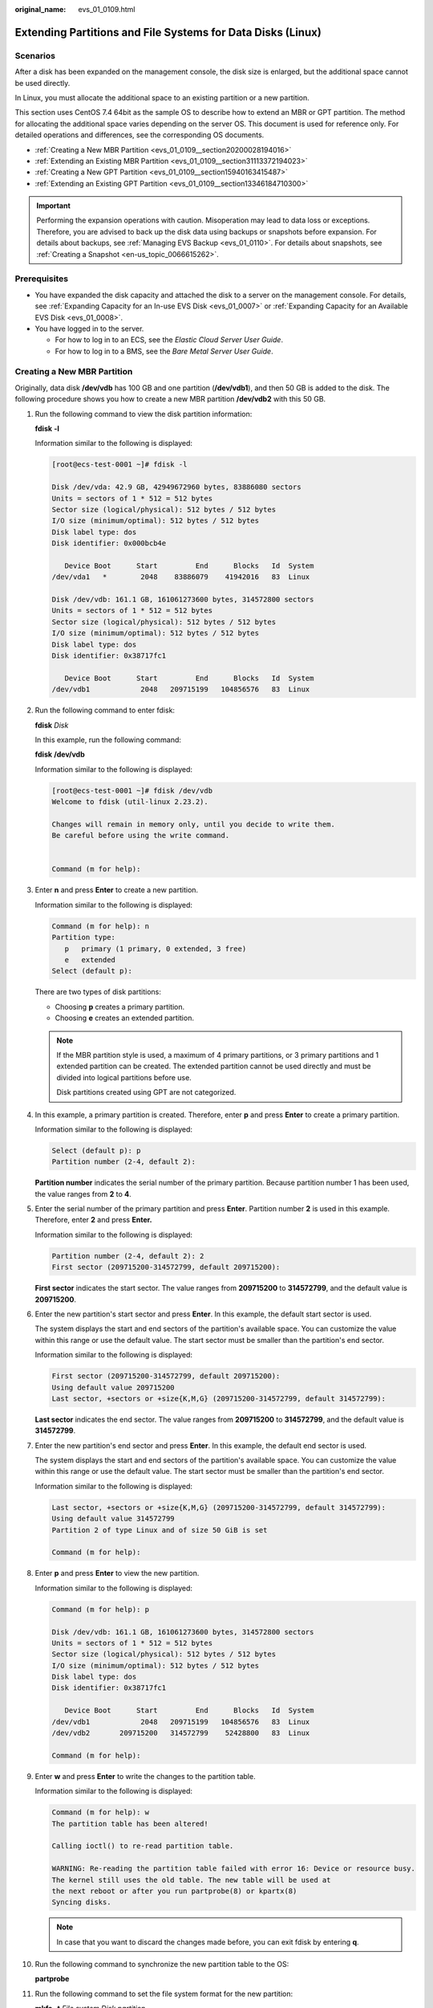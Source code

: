 :original_name: evs_01_0109.html

.. _evs_01_0109:

Extending Partitions and File Systems for Data Disks (Linux)
============================================================

Scenarios
---------

After a disk has been expanded on the management console, the disk size is enlarged, but the additional space cannot be used directly.

In Linux, you must allocate the additional space to an existing partition or a new partition.

This section uses CentOS 7.4 64bit as the sample OS to describe how to extend an MBR or GPT partition. The method for allocating the additional space varies depending on the server OS. This document is used for reference only. For detailed operations and differences, see the corresponding OS documents.

-  :ref:`Creating a New MBR Partition <evs_01_0109__section20200028194016>`
-  :ref:`Extending an Existing MBR Partition <evs_01_0109__section31113372194023>`
-  :ref:`Creating a New GPT Partition <evs_01_0109__section15940163415487>`
-  :ref:`Extending an Existing GPT Partition <evs_01_0109__section13346184710300>`

.. important::

   Performing the expansion operations with caution. Misoperation may lead to data loss or exceptions. Therefore, you are advised to back up the disk data using backups or snapshots before expansion. For details about backups, see :ref:`Managing EVS Backup <evs_01_0110>`. For details about snapshots, see :ref:`Creating a Snapshot <en-us_topic_0066615262>`.

Prerequisites
-------------

-  You have expanded the disk capacity and attached the disk to a server on the management console. For details, see :ref:`Expanding Capacity for an In-use EVS Disk <evs_01_0007>` or :ref:`Expanding Capacity for an Available EVS Disk <evs_01_0008>`.
-  You have logged in to the server.

   -  For how to log in to an ECS, see the *Elastic Cloud Server User Guide*.
   -  For how to log in to a BMS, see the *Bare Metal Server User Guide*.

.. _evs_01_0109__section20200028194016:

Creating a New MBR Partition
----------------------------

Originally, data disk **/dev/vdb** has 100 GB and one partition (**/dev/vdb1**), and then 50 GB is added to the disk. The following procedure shows you how to create a new MBR partition **/dev/vdb2** with this 50 GB.

#. Run the following command to view the disk partition information:

   **fdisk** **-l**

   Information similar to the following is displayed:

   .. code-block:: console

      [root@ecs-test-0001 ~]# fdisk -l

      Disk /dev/vda: 42.9 GB, 42949672960 bytes, 83886080 sectors
      Units = sectors of 1 * 512 = 512 bytes
      Sector size (logical/physical): 512 bytes / 512 bytes
      I/O size (minimum/optimal): 512 bytes / 512 bytes
      Disk label type: dos
      Disk identifier: 0x000bcb4e

         Device Boot      Start         End      Blocks   Id  System
      /dev/vda1   *        2048    83886079    41942016   83  Linux

      Disk /dev/vdb: 161.1 GB, 161061273600 bytes, 314572800 sectors
      Units = sectors of 1 * 512 = 512 bytes
      Sector size (logical/physical): 512 bytes / 512 bytes
      I/O size (minimum/optimal): 512 bytes / 512 bytes
      Disk label type: dos
      Disk identifier: 0x38717fc1

         Device Boot      Start         End      Blocks   Id  System
      /dev/vdb1            2048   209715199   104856576   83  Linux

#. Run the following command to enter fdisk:

   **fdisk** *Disk*

   In this example, run the following command:

   **fdisk** **/dev/vdb**

   Information similar to the following is displayed:

   .. code-block:: console

      [root@ecs-test-0001 ~]# fdisk /dev/vdb
      Welcome to fdisk (util-linux 2.23.2).

      Changes will remain in memory only, until you decide to write them.
      Be careful before using the write command.


      Command (m for help):

#. Enter **n** and press **Enter** to create a new partition.

   Information similar to the following is displayed:

   .. code-block::

      Command (m for help): n
      Partition type:
         p   primary (1 primary, 0 extended, 3 free)
         e   extended
      Select (default p):

   There are two types of disk partitions:

   -  Choosing **p** creates a primary partition.
   -  Choosing **e** creates an extended partition.

   .. note::

      If the MBR partition style is used, a maximum of 4 primary partitions, or 3 primary partitions and 1 extended partition can be created. The extended partition cannot be used directly and must be divided into logical partitions before use.

      Disk partitions created using GPT are not categorized.

#. In this example, a primary partition is created. Therefore, enter **p** and press **Enter** to create a primary partition.

   Information similar to the following is displayed:

   .. code-block::

      Select (default p): p
      Partition number (2-4, default 2):

   **Partition number** indicates the serial number of the primary partition. Because partition number 1 has been used, the value ranges from **2** to **4**.

#. Enter the serial number of the primary partition and press **Enter**. Partition number **2** is used in this example. Therefore, enter **2** and press **Enter.**

   Information similar to the following is displayed:

   .. code-block::

      Partition number (2-4, default 2): 2
      First sector (209715200-314572799, default 209715200):

   **First sector** indicates the start sector. The value ranges from **209715200** to **314572799**, and the default value is **209715200**.

#. Enter the new partition's start sector and press **Enter**. In this example, the default start sector is used.

   The system displays the start and end sectors of the partition's available space. You can customize the value within this range or use the default value. The start sector must be smaller than the partition's end sector.

   Information similar to the following is displayed:

   .. code-block::

      First sector (209715200-314572799, default 209715200):
      Using default value 209715200
      Last sector, +sectors or +size{K,M,G} (209715200-314572799, default 314572799):

   **Last sector** indicates the end sector. The value ranges from **209715200** to **314572799**, and the default value is **314572799**.

#. Enter the new partition's end sector and press **Enter**. In this example, the default end sector is used.

   The system displays the start and end sectors of the partition's available space. You can customize the value within this range or use the default value. The start sector must be smaller than the partition's end sector.

   Information similar to the following is displayed:

   .. code-block::

      Last sector, +sectors or +size{K,M,G} (209715200-314572799, default 314572799):
      Using default value 314572799
      Partition 2 of type Linux and of size 50 GiB is set

      Command (m for help):

#. Enter **p** and press **Enter** to view the new partition.

   Information similar to the following is displayed:

   .. code-block::

      Command (m for help): p

      Disk /dev/vdb: 161.1 GB, 161061273600 bytes, 314572800 sectors
      Units = sectors of 1 * 512 = 512 bytes
      Sector size (logical/physical): 512 bytes / 512 bytes
      I/O size (minimum/optimal): 512 bytes / 512 bytes
      Disk label type: dos
      Disk identifier: 0x38717fc1

         Device Boot      Start         End      Blocks   Id  System
      /dev/vdb1            2048   209715199   104856576   83  Linux
      /dev/vdb2       209715200   314572799    52428800   83  Linux

      Command (m for help):

#. Enter **w** and press **Enter** to write the changes to the partition table.

   Information similar to the following is displayed:

   .. code-block::

      Command (m for help): w
      The partition table has been altered!

      Calling ioctl() to re-read partition table.

      WARNING: Re-reading the partition table failed with error 16: Device or resource busy.
      The kernel still uses the old table. The new table will be used at
      the next reboot or after you run partprobe(8) or kpartx(8)
      Syncing disks.

   .. note::

      In case that you want to discard the changes made before, you can exit fdisk by entering **q**.

#. Run the following command to synchronize the new partition table to the OS:

   **partprobe**

#. Run the following command to set the file system format for the new partition:

   **mkfs** **-t** *File system* *Disk partition*

   -  Sample command of the ext\* file system:

      **mkfs** **-t** **ext4** **/dev/vdb2**

      Information similar to the following is displayed:

      .. code-block:: console

         [root@ecs-test-0001 ~]# mkfs -t ext4 /dev/vdb2
         mke2fs 1.42.9 (28-Dec-2013)
         Filesystem label=
         OS type: Linux
         Block size=4096 (log=2)
         Fragment size=4096 (log=2)
         Stride=0 blocks, Stripe width=0 blocks
         3276800 inodes, 13107200 blocks
         655360 blocks (5.00%) reserved for the super user
         First data block=0
         Maximum filesystem blocks=2162163712
         400 block groups
         32768 blocks per group, 32768 fragments per group
         8192 inodes per group
         Superblock backups stored on blocks:
                 32768, 98304, 163840, 229376, 294912, 819200, 884736, 1605632, 2654208,
                 4096000, 7962624, 11239424

         Allocating group tables: done
         Writing inode tables: done
         Creating journal (32768 blocks): done
         Writing superblocks and filesystem accounting information: done

   -  Sample command of the xfs file system:

      **mkfs** **-t** **xfs** **/dev/vdb2**

      Information similar to the following is displayed:

      .. code-block:: console

         [root@ecs-test-0001 ~]# mkfs -t xfs /dev/vdb2
         meta-data=/dev/vdb2              isize=512     agcount=4, agsize=3276800 blks
                  =                       sectsz=512    attr=2, projid32bit=1
                  =                       crc=1         finobt=0, sparse=0
         data     =                       bsize=4096    blocks=13107200, imaxpct=25
                  =                       sunit=0       swidth=0 blks
         naming   =version2               bsize=4096    ascii-ci=0 ftype=1
         log      =internal log           bsize=4096    blocks=6400, version=2
                  =                       sectsz=512    sunit=0 blks, lazy-count=1
         realtime =none                   extsz=4096    blocks=0, rtextents=0

   The formatting takes a while, and you need to observe the system running status. Once **done** is displayed in the command output, the formatting is complete.

#. (Optional) Run the following command to create a mount point:

   Perform this step if you want to mount the partition on a new mount point.

   **mkdir** *Mount point*

   In this example, run the following command to create the **/mnt/test** mount point:

   **mkdir** **/mnt/test**

#. Run the following command to mount the new partition:

   **mount** *Disk partition* *Mount point*

   In this example, run the following command to mount the new partition **/dev/vdb2** on **/mnt/test**:

   **mount** **/dev/vdb2** **/mnt/test**

   .. note::

      If the new partition is mounted on a directory that is not empty, the subdirectories and files in the directory will be hidden. Therefore, you are advised to mount the new partition on an empty directory or a new directory. If the new partition must be mounted on a directory that is not empty, move the subdirectories and files in this directory to another directory temporarily. After the partition is successfully mounted, move the subdirectories and files back.

#. Run the following command to view the mount result:

   **df** **-TH**

   Information similar to the following is displayed:

   .. code-block:: console

      [root@ecs-test-0001 ~]# df -TH
      Filesystem     Type      Size  Used Avail Use% Mounted on
      /dev/vda1      ext4       43G  1.9G   39G   5% /
      devtmpfs       devtmpfs  2.0G     0  2.0G   0% /dev
      tmpfs          tmpfs     2.0G     0  2.0G   0% /dev/shm
      tmpfs          tmpfs     2.0G  9.1M  2.0G   1% /run
      tmpfs          tmpfs     2.0G     0  2.0G   0% /sys/fs/cgroup
      tmpfs          tmpfs     398M     0  398M   0% /run/user/0
      /dev/vdb1      ext4      106G   63M  101G   1% /mnt/sdc
      /dev/vdb2      ext4       53G   55M   50G   1% /mnt/test

   .. note::

      If the server is restarted, the mounting will become invalid. You can set automatic mounting for partitions at system start by modifying the **/etc/fstab** file. For details, see :ref:`Setting Automatic Mounting at System Start <evs_01_0109__section1107170115310>`.

.. _evs_01_0109__section31113372194023:

Extending an Existing MBR Partition
-----------------------------------

.. important::

   If the additional space is allocated to an existing partition, data on the disk will not be cleared but you must use **umount** to unmount the existing partition. In this case, services will be affected.

Originally, data disk **/dev/vdb** has 150 GB and two partitions (**/dev/vdb1** and **/dev/vdb2**), and then 80 GB is added to the disk. The following procedure shows you how to add this 80 GB to the existing MBR partition **/dev/vdb2**.

.. important::

   During an expansion, the additional space is added to the end of the disk. Therefore, if the disk has multiple partitions, the additional space can only be allocated to the partition at the disk end.

#. .. _evs_01_0109__li6396237219479:

   Run the following command to view the disk partition information:

   **fdisk** **-l**

   Information similar to the following is displayed:

   .. code-block:: console

      [root@ecs-test-0001 ~]# fdisk -l

      Disk /dev/vda: 42.9 GB, 42949672960 bytes, 83886080 sectors
      Units = sectors of 1 * 512 = 512 bytes
      Sector size (logical/physical): 512 bytes / 512 bytes
      I/O size (minimum/optimal): 512 bytes / 512 bytes
      Disk label type: dos
      Disk identifier: 0x000bcb4e

         Device Boot      Start         End      Blocks   Id  System
      /dev/vda1   *        2048    83886079    41942016   83  Linux

      Disk /dev/vdb: 247.0 GB, 246960619520 bytes, 482344960 sectors
      Units = sectors of 1 * 512 = 512 bytes
      Sector size (logical/physical): 512 bytes / 512 bytes
      I/O size (minimum/optimal): 512 bytes / 512 bytes
      Disk label type: dos
      Disk identifier: 0x38717fc1

         Device Boot      Start         End      Blocks   Id  System
      /dev/vdb1            2048   209715199   104856576   83  Linux
      /dev/vdb2       209715200   314572799    52428800   83  Linux

   In the command output, take note of the partition's start and end sectors. In this example, **/dev/vdb2**'s start sector is **209715200**, and its end sector is **314572799**.

   View the **/dev/vdb** capacity and check whether the additional space is included.

   -  If the additional space is not included, refresh the capacity according to :ref:`Extending Partitions and File Systems for SCSI Disks (Linux) <evs_01_0018>`.
   -  If the additional space is included, take note of the start and end sectors of the target partition and then go to :ref:`2 <evs_01_0109__li3879043619479>`. These values will be used in the subsequent operations.

#. .. _evs_01_0109__li3879043619479:

   Run the following command to unmount the partition:

   **umount** *Disk partition*

   In this example, run the following command:

   **umount** **/dev/vdb2**

#. Run the following command to enter fdisk:

   **fdisk** *Disk*

   In this example, run the following command:

   **fdisk** **/dev/vdb**

   Information similar to the following is displayed:

   .. code-block:: console

      [root@ecs-test-0001 ~]# fdisk /dev/vdb
      Welcome to fdisk (util-linux 2.23.2).

      Changes will remain in memory only, until you decide to write them.
      Be careful before using the write command.


      Command (m for help):

#. Run the following command to delete the partition to be extended:

   a. Enter **d** and press **Enter** to delete the partition.

      Information similar to the following is displayed:

      .. code-block::

         Command (m for help): d
         Partition number (1,2, default 2):

   b. Enter the partition number and press **Enter** to delete the partition. In this example, enter **2**.

      Information similar to the following is displayed:

      .. code-block::

         Partition number (1,2, default 2): 2
         Partition 2 is deleted

         Command (m for help):

      .. note::

         After deleting the partition, recreate the partition according to the following steps, and data on this disk will not be lost.

#. Enter **n** and press **Enter** to create a new partition.

   Information similar to the following is displayed:

   .. code-block::

      Command (m for help): n
      Partition type:
         p   primary (1 primary, 0 extended, 3 free)
         e   extended
      Select (default p):

   There are two types of disk partitions:

   -  Choosing **p** creates a primary partition.
   -  Choosing **e** creates an extended partition.

   .. note::

      If the MBR partition style is used, a maximum of 4 primary partitions, or 3 primary partitions and 1 extended partition can be created. The extended partition cannot be used directly and must be divided into logical partitions before use.

      Disk partitions created using GPT are not categorized.

#. Ensure that the entered partition type is the same as the partition had before. In this example, a primary partition is used. Therefore, enter **p** and press **Enter** to create a primary partition.

   Information similar to the following is displayed:

   .. code-block::

      Select (default p): p
      Partition number (2-4, default 2):

   **Partition number** indicates the serial number of the primary partition.

#. Ensure that entered partition number is the same as the partition had before. In this example, partition number **2** is used. Therefore, enter **2** and press **Enter**.

   Information similar to the following is displayed:

   .. code-block::

      Partition number (2-4, default 2): 2
      First sector (209715200-482344959, default 209715200):

   In the command output, **First sector** specifies the start sector.

   .. note::

      Data will be lost if the following operations are performed:

      -  Select a start sector other than the partition had before.
      -  Select an end sector smaller than the partition had before.

#. Ensure that the entered start sector is the same as the partition had before. In this example, start sector **209715200** is recorded in :ref:`1 <evs_01_0109__li6396237219479>`. Therefore, enter **209715200** and press **Enter**.

   Information similar to the following is displayed:

   .. code-block::

      First sector (209715200-482344959, default 209715200):
      Using default value 209715200
      Last sector, +sectors or +size{K,M,G} (209715200-482344959, default 482344959):

   In the command output, **Last sector** specifies the end sector.

#. Ensure that the entered end sector is larger than or equal to the end sector recorded in :ref:`1 <evs_01_0109__li6396237219479>`. In this example, the recorded end sector is **314572799**, and the default end sector is used. Therefore, enter **482344959** and press **Enter**.

   Information similar to the following is displayed:

   .. code-block::

      Using default value 209715200
      Last sector, +sectors or +size{K,M,G} (209715200-482344959, default 482344959):
      Using default value 482344959
      Partition 2 of type Linux and of size 130 GiB is set

      Command (m for help):

   The partition is created.

#. Enter **p** and press **Enter** to view the partition details.

   Information similar to the following is displayed:

   .. code-block::

      Command (m for help): p

      Disk /dev/vdb: 247.0 GB, 246960619520 bytes, 482344960 sectors
      Units = sectors of 1 * 512 = 512 bytes
      Sector size (logical/physical): 512 bytes / 512 bytes
      I/O size (minimum/optimal): 512 bytes / 512 bytes
      Disk label type: dos
      Disk identifier: 0x38717fc1

         Device Boot      Start         End      Blocks   Id  System
      /dev/vdb1            2048   209715199   104856576   83  Linux
      /dev/vdb2       209715200   482344959   136314880   83  Linux

      Command (m for help):

#. Enter **w** and press **Enter** to write the changes to the partition table.

   Information similar to the following is displayed:

   .. code-block::

      Command (m for help): w
      The partition table has been altered!

      Calling ioctl() to re-read partition table.

      WARNING: Re-reading the partition table failed with error 16: Device or resource busy.
      The kernel still uses the old table. The new table will be used at
      the next reboot or after you run partprobe(8) or kpartx(8)
      Syncing disks.

   .. note::

      In case that you want to discard the changes made before, you can exit fdisk by entering **q**.

#. Run the following command to synchronize the new partition table to the OS:

   **partprobe**

#. Perform the following operations based on the file system of the disk:

   -  For the **ext**\ *\** file system

      a. Run the following command to check the correctness of the file system on the partition:

         **e2fsck** **-f** *Disk partition*

         In this example, run the following command:

         **e2fsck** **-f** **/dev/vdb2**

         Information similar to the following is displayed:

         .. code-block:: console

            [root@ecs-test-0001 ~]# e2fsck -f /dev/vdb2
            e2fsck 1.42.9 (28-Dec-2013)
            Pass 1: Checking inodes, blocks, and sizes
            Pass 2: Checking directory structure
            Pass 3: Checking directory connectivity
            Pass 4: Checking reference counts
            Pass 5: Checking group summary information
            /dev/vdb2: 11/3276800 files (0.0% non-contiguous), 251790/13107200 blocks

      b. Run the following command to extend the file system of the partition:

         **resize2fs** *Disk partition*

         In this example, run the following command:

         **resize2fs** **/dev/vdb2**

         Information similar to the following is displayed:

         .. code-block:: console

            [root@ecs-test-0001 ~]# resize2fs /dev/vdb2
            resize2fs 1.42.9 (28-Dec-2013)
            Resizing the filesystem on /dev/vdb2 to 34078720 (4k) blocks.
            The filesystem on /dev/vdb2 is now 34078720 blocks long.

      c. (Optional) Run the following command to create a mount point:

         Perform this step if you want to mount the partition on a new mount point.

         **mkdir** *Mount point*

         In this example, run the following command to create the **/mnt/test** mount point:

         **mkdir** **/mnt/test**

      d. Run the following command to mount the partition:

         **mount** *Disk partition* *Mount point*

         In this example, run the following command to the mount partition **/dev/vdb2** on **/mnt/test**:

         **mount** **/dev/vdb2** **/mnt/test**

         .. note::

            If the new partition is mounted on a directory that is not empty, the subdirectories and files in the directory will be hidden. Therefore, you are advised to mount the new partition on an empty directory or a new directory. If the new partition must be mounted on a directory that is not empty, move the subdirectories and files in this directory to another directory temporarily. After the partition is successfully mounted, move the subdirectories and files back.

   -  For the **xfs** file system

      a. (Optional) Run the following command to create a mount point:

         Perform this step if you want to mount the partition on a new mount point.

         **mkdir** *Mount point*

         In this example, run the following command to create the **/mnt/test** mount point:

         **mkdir** **/mnt/test**

      b. Run the following command to mount the partition:

         **mount** *Disk partition* *Mount point*

         In this example, run the following command to the mount partition **/dev/vdb2** on **/mnt/test**:

         **mount** **/dev/vdb2** **/mnt/test**

         .. note::

            If the new partition is mounted on a directory that is not empty, the subdirectories and files in the directory will be hidden. Therefore, you are advised to mount the new partition on an empty directory or a new directory. If the new partition must be mounted on a directory that is not empty, move the subdirectories and files in this directory to another directory temporarily. After the partition is successfully mounted, move the subdirectories and files back.

      c. Run the following command to extend the file system of the partition:

         **sudo** **xfs\_growfs** *Disk partition*

         In this example, run the following command:

         **sudo** **xfs\_growfs** **/dev/vdb2**

         Information similar to the following is displayed:

         .. code-block:: console

            [root@ecs-test-0001 ~]# sudo xfs_growfs /dev/vdb2
            meta-data=/dev/vdb2              isize=512     agcount=4, agsize=3276800 blks
                     =                       sectsz=512    attr=2, projid32bit=1
                     =                       crc=1         finobt=0, spinodes=0
            data     =                       bsize=4096    blocks=13107200, imaxpct=25
                     =                       sunit=0       swidth=0 blks
            naming   =version2               bsize=4096    ascii-ci=0 ftype=1
            log      =internal               bsize=4096    blocks=6400, version=2
                     =                       sectsz=512    sunit=0 blks, lazy-count=1
            realtime =none                   extsz=4096    blocks=0, rtextents=0
            data blocks changed from 13107200 to 34078720.

#. Run the following command to view the mount result:

   **df** **-TH**

   Information similar to the following is displayed:

   .. code-block:: console

      [root@ecs-test-0001 ~]# df -TH
      Filesystem     Type      Size  Used Avail Use% Mounted on
      /dev/vda1      ext4       43G  1.9G   39G   5% /
      devtmpfs       devtmpfs  2.0G     0  2.0G   0% /dev
      tmpfs          tmpfs     2.0G     0  2.0G   0% /dev/shm
      tmpfs          tmpfs     2.0G  9.1M  2.0G   1% /run
      tmpfs          tmpfs     2.0G     0  2.0G   0% /sys/fs/cgroup
      tmpfs          tmpfs     398M     0  398M   0% /run/user/0
      /dev/vdb1      ext4      106G   63M  101G   1% /mnt/sdc
      /dev/vdb2      ext4      138G   63M  131G   1% /mnt/test

   .. note::

      If the server is restarted, the mounting will become invalid. You can set automatic mounting for partitions at system start by modifying the **/etc/fstab** file. For details, see :ref:`Setting Automatic Mounting at System Start <evs_01_0109__section1107170115310>`.

.. _evs_01_0109__section15940163415487:

Creating a New GPT Partition
----------------------------

Originally, data disk **/dev/vdb** has 100 GB and one partition (**/dev/vdb1**), and then 50 GB is added to the disk. The following procedure shows you how to create a new GPT partition **/dev/vdb2** with this 50 GB.

#. Run the following command to view the disk partition information:

   **lsblk**

   Information similar to the following is displayed:

   .. code-block:: console

      [root@ecs-test-0001 ~]# lsblk
      NAME   MAJ:MIN RM  SIZE RO TYPE MOUNTPOINT
      vda    253:0    0   40G  0 disk
      └─vda1 253:1    0   40G  0 part /
      vdb    253:16   0  150G  0 disk
      └─vdb1 253:17   0  100G  0 part /mnt/sdc

#. .. _evs_01_0109__li131751636184912:

   Run the following command to enter parted:

   **parted** *Disk*

   In this example, run the following command:

   **parted** **/dev/vdb**

   Information similar to the following is displayed:

   .. code-block:: console

      [root@ecs-test-0001 ~]# parted /dev/vdb
      GNU Parted 3.1
      Using /dev/vdb
      Welcome to GNU Parted! Type 'help' to view a list of commands.
      (parted)

#. Enter **unit s** and press **Enter** to set the measurement unit of the disk to sector.

#. .. _evs_01_0109__li317653664918:

   Enter **p** and press **Enter** to view the disk partition information.

   Information similar to the following is displayed:

   .. code-block::

      (parted) unit s
      (parted) p
      Error: The backup GPT table is not at the end of the disk, as it should be.  This might mean that another operating system believes the
      disk is smaller.  Fix, by moving the backup to the end (and removing the old backup)?
      Fix/Ignore/Cancel? Fix
      Warning: Not all of the space available to /dev/vdb appears to be used, you can fix the GPT to use all of the space (an extra 104857600
      blocks) or continue with the current setting?
      Fix/Ignore? Fix
      Model: Virtio Block Device (virtblk)
      Disk /dev/vdb: 314572800s
      Sector size (logical/physical): 512B/512B
      Partition Table: gpt
      Disk Flags:

      Number  Start  End         Size        File system  Name  Flags
       1      2048s  209713151s  209711104s  ext4         test

      (parted)

   In the command output, take note of the partition's end sector. In this example, the end sector of the **/dev/vdb1** partition is **209713151s**.

   -  If the following error information is displayed, enter **Fix**.

      .. code-block::

         Error: The backup GPT table is not at the end of the disk, as it should be.  This might mean that another operating system believes the
         disk is smaller.  Fix, by moving the backup to the end (and removing the old backup)?

      The GPT partition table information is stored at the start of the disk. To reduce the risk of damage, a backup of the information is saved at the end of the disk. When you expand the disk capacity, the end of the disk changes accordingly. In this case, enter **Fix** to move the backup file of the information to new disk end.

   -  If the following warning information is displayed, enter **Fix**.

      .. code-block::

         Warning: Not all of the space available to /dev/vdb appears to be used, you can fix the GPT to use all of the space (an extra 104857600
         blocks) or continue with the current setting?
         Fix/Ignore? Fix

      Enter **Fix** as prompted. The system automatically sets the GPT partition style for the additional space.

#. Run the following command and press **Enter**:

   **mkpart** *Partition name Start sector* *End sector*

   In this example, run the following command:

   **mkpart** **data** **209713152s** **100%**

   In this example, the additional space is used to create a new partition. In :ref:`4 <evs_01_0109__li317653664918>`, the end sector of partition **dev/vdb1** is **209713151s**. Therefore, the start sector of the new partition **dev/vdb2** is set to **209713152s** and the end sector **100%**. This start and end sectors are for reference only. You can plan the number of partitions and partition size based on service requirements.

   Information similar to the following is displayed:

   .. code-block::

      (parted) mkpart data 209713152s 100%
      (parted)

   .. note::

      The maximum sector can be obtained in either of the following ways:

      -  Query the disk's maximum end sector. For details, see :ref:`2 <evs_01_0109__li131751636184912>` to :ref:`4 <evs_01_0109__li317653664918>`.
      -  Enter **-1s** or **100%**, and the value displayed is the maximum end sector.

#. Enter **p** and press **Enter** to view the new partition.

   Information similar to the following is displayed:

   .. code-block::

      (parted) p
      Model: Virtio Block Device (virtblk)
      Disk /dev/vdb: 314572800s
      Sector size (logical/physical): 512B/512B
      Partition Table: gpt
      Disk Flags:

      Number  Start       End         Size        File system  Name  Flags
       1      2048s       209713151s  209711104s  ext4         test
       2      209713152s  314570751s  104857600s               data

      (parted)

#. Enter **q** and press **Enter** to exit parted.

   Information similar to the following is displayed:

   .. code-block::

      (parted) q
      Information: You may need to update /etc/fstab.

   You can set automatic disk mounting by updating the **/etc/fstab** file. Before updating the file, set the file system format for the partition and mount the partition on the mount point.

#. Run the following command to set the file system format for the new partition:

   **mkfs** **-t** *File system* *Disk partition*

   -  Sample command of the ext\* file system:

      **mkfs** **-t** **ext4** **/dev/vdb2**

      Information similar to the following is displayed:

      .. code-block:: console

         [root@ecs-test-0001 ~]# mkfs -t ext4 /dev/vdb2
         mke2fs 1.42.9 (28-Dec-2013)
         Filesystem label=
         OS type: Linux
         Block size=4096 (log=2)
         Fragment size=4096 (log=2)
         Stride=0 blocks, Stripe width=0 blocks
         3276800 inodes, 13107200 blocks
         655360 blocks (5.00%) reserved for the super user
         First data block=0
         Maximum filesystem blocks=2162163712
         400 block groups
         32768 blocks per group, 32768 fragments per group
         8192 inodes per group
         Superblock backups stored on blocks:
                 32768, 98304, 163840, 229376, 294912, 819200, 884736, 1605632, 2654208,
                 4096000, 7962624, 11239424

         Allocating group tables: done
         Writing inode tables: done
         Creating journal (32768 blocks): done
         Writing superblocks and filesystem accounting information: done

   -  Sample command of the xfs file system:

      **mkfs** **-t** **xfs** **/dev/vdb2**

      Information similar to the following is displayed:

      .. code-block:: console

         [root@ecs-test-0001 ~]# mkfs -t xfs /dev/vdb2
         meta-data=/dev/vdb2              isize=512     agcount=4, agsize=3276800 blks
                  =                       sectsz=512    attr=2, projid32bit=1
                  =                       crc=1         finobt=0, sparse=0
         data     =                       bsize=4096    blocks=13107200, imaxpct=25
                  =                       sunit=0       swidth=0 blks
         naming   =version2               bsize=4096    ascii-ci=0 ftype=1
         log      =internal log           bsize=4096    blocks=6400, version=2
                  =                       sectsz=512    sunit=0 blks, lazy-count=1
         realtime =none                   extsz=4096    blocks=0, rtextents=0

   The formatting takes a while, and you need to observe the system running status. Once **done** is displayed in the command output, the formatting is complete.

#. (Optional) Run the following command to create a mount point:

   Perform this step if you want to mount the partition on a new mount point.

   **mkdir** *Mount point*

   In this example, run the following command to create the **/mnt/test** mount point:

   **mkdir** **/mnt/test**

#. Run the following command to mount the new partition:

   **mount** *Disk partition* *Mount point*

   In this example, run the following command to mount the new partition **/dev/vdb2** on **/mnt/test**:

   **mount** **/dev/vdb2** **/mnt/test**

   .. note::

      If the new partition is mounted on a directory that is not empty, the subdirectories and files in the directory will be hidden. Therefore, you are advised to mount the new partition on an empty directory or a new directory. If the new partition must be mounted on a directory that is not empty, move the subdirectories and files in this directory to another directory temporarily. After the partition is successfully mounted, move the subdirectories and files back.

#. Run the following command to view the mount result:

   **df** **-TH**

   Information similar to the following is displayed:

   .. code-block:: console

      [root@ecs-test-0001 ~]# df -TH
      Filesystem     Type      Size  Used Avail Use% Mounted on
      /dev/vda1      ext4       43G  1.9G   39G   5% /
      devtmpfs       devtmpfs  2.0G     0  2.0G   0% /dev
      tmpfs          tmpfs     2.0G     0  2.0G   0% /dev/shm
      tmpfs          tmpfs     2.0G  9.1M  2.0G   1% /run
      tmpfs          tmpfs     2.0G     0  2.0G   0% /sys/fs/cgroup
      tmpfs          tmpfs     398M     0  398M   0% /run/user/0
      /dev/vdb1      ext4      106G   63M  101G   1% /mnt/sdc
      /dev/vdb2      ext4       53G   55M   50G   1% /mnt/test

   .. note::

      If the server is restarted, the mounting will become invalid. You can set automatic mounting for partitions at system start by modifying the **/etc/fstab** file. For details, see :ref:`Setting Automatic Mounting at System Start <evs_01_0109__section1107170115310>`.

.. _evs_01_0109__section13346184710300:

Extending an Existing GPT Partition
-----------------------------------

.. important::

   If the additional space is allocated to an existing partition, data on the disk will not be cleared but you must use **umount** to unmount the existing partition. In this case, services will be affected.

Originally, data disk **/dev/vdb** has 150 GB and two partitions (**/dev/vdb1** and **/dev/vdb2**), and then 80 GB is added to the disk. The following procedure shows you how to add this 80 GB to the existing GPT partition **/dev/vdb2**.

During an expansion, the additional space is added to the end of the disk. Therefore, if the disk has multiple partitions, the additional space can only be allocated to the partition at the disk end.

#. Run the following command to view the disk partition information:

   **lsblk**

   Information similar to the following is displayed:

   .. code-block:: console

      [root@ecs-test-0001 ~]# lsblk
      NAME   MAJ:MIN RM  SIZE RO TYPE MOUNTPOINT
      vda    253:0    0   40G  0 disk
      └─vda1 253:1    0   40G  0 part /
      vdb    253:16   0  230G  0 disk
      ├─vdb1 253:17   0  100G  0 part /mnt/sdc
      └─vdb2 253:18   0   50G  0 part /mnt/test

   View the **/dev/vdb** capacity and check whether the additional space is included.

   -  If the additional space is not included, refresh the capacity according to :ref:`Extending Partitions and File Systems for SCSI Disks (Linux) <evs_01_0018>`.
   -  If the additional space is included, go to :ref:`2 <evs_01_0109__li3879043619479>`.

#. Run the following command to unmount the partition:

   **umount** *Disk partition*

   In this example, run the following command:

   **umount** **/dev/vdb2**

#. Run the following command to view the unmount result:

   **lsblk**

   Information similar to the following is displayed:

   .. code-block:: console

      [root@ecs-test-0001 ~]# lsblk
      NAME   MAJ:MIN RM  SIZE RO TYPE MOUNTPOINT
      vda    253:0    0   40G  0 disk
      └─vda1 253:1    0   40G  0 part /
      vdb    253:16   0  230G  0 disk
      ├─vdb1 253:17   0  100G  0 part /mnt/sdc
      └─vdb2 253:18   0   50G  0 part

#. Run the following command to enter parted:

   **parted** *Disk*

   In this example, run the following command:

   **parted** **/dev/vdb**

   Information similar to the following is displayed:

   .. code-block:: console

      [root@ecs-test-0001 ~]# parted /dev/vdb
      GNU Parted 3.1
      Using /dev/vdb
      Welcome to GNU Parted! Type 'help' to view a list of commands.
      (parted)

#. Enter **unit s** and press **Enter** to set the measurement unit of the disk to sector.

#. .. _evs_01_0109__li17966161521416:

   Enter **p** and press **Enter** to view the disk partition information.

   Information similar to the following is displayed:

   .. code-block::

      (parted) unit s
      (parted) p
      Error: The backup GPT table is not at the end of the disk, as it should be.  This might mean that another operating system believes the
      disk is smaller.  Fix, by moving the backup to the end (and removing the old backup)?
      Fix/Ignore/Cancel? Fix
      Warning: Not all of the space available to /dev/vdb appears to be used, you can fix the GPT to use all of the space (an extra 167772160
      blocks) or continue with the current setting?
      Fix/Ignore? Fix
      Model: Virtio Block Device (virtblk)
      Disk /dev/vdb: 482344960s
      Sector size (logical/physical): 512B/512B
      Partition Table: gpt
      Disk Flags:

      Number  Start       End         Size        File system  Name  Flags
       1      2048s       209713151s  209711104s  ext4         test
       2      209713152s  314570751s  104857600s  ext4         data

      (parted)

   Take note of the start and end sectors of the **/dev/vdb2** partition. These values will be used during the partition recreation. In this example, the partition's start sector is **209713152s**, and its end sector is **314570751s**.

   -  If the following error information is displayed, enter **Fix**.

      .. code-block::

         Error: The backup GPT table is not at the end of the disk, as it should be.  This might mean that another operating system believes the
         disk is smaller.  Fix, by moving the backup to the end (and removing the old backup)?

      The GPT partition table information is stored at the start of the disk. To reduce the risk of damage, a backup of the information is saved at the end of the disk. When you expand the disk capacity, the end of the disk changes accordingly. In this case, enter **Fix** to move the backup file of the information to new disk end.

   -  If the following warning information is displayed, enter **Fix**.

      .. code-block::

         Warning: Not all of the space available to /dev/vdb appears to be used, you can fix the GPT to use all of the space (an extra 104857600
         blocks) or continue with the current setting?
         Fix/Ignore? Fix

      Enter **Fix** as prompted. The system automatically sets the GPT partition style for the additional space.

#. Enter **rm** and the partition number, and then press **Enter**. In this example, partition number **2** is used.

   Information similar to the following is displayed:

   .. code-block::

      (parted) rm
      Partition number? 2
      (parted)

#. Run the following command to recreate the partition and press **Enter**:

   **mkpart** *Partition name Start sector* *End sector*

   In this example, run the following command:

   **mkpart data 209713152s 100%**

   -  Ensure that the entered start sector is the same as the partition had before. In this example, start sector **209713152s** is recorded in :ref:`6 <evs_01_0109__li17966161521416>`. Therefore, enter **209713152s**.
   -  Ensure that the entered end sector is greater than the partition had before. In this example, the end sector recorded in :ref:`6 <evs_01_0109__li17966161521416>` is **314570751s**, and all the additional space needs to be allocated to **dev/vdb2**. Therefore, enter **100%**.

   Information similar to the following is displayed:

   .. code-block::

      (parted) mkpart data 209713152s 100%
      (parted)

   .. note::

      Data will be lost if the following operations are performed:

      -  Select a start sector other than the partition had before.
      -  Select an end sector smaller than the partition had before.

#. Enter **p** and press **Enter** to view the partition information.

   Information similar to the following is displayed:

   .. code-block::

      (parted) p
      Model: Virtio Block Device (virtblk)
      Disk /dev/vdb: 482344960s
      Sector size (logical/physical): 512B/512B
      Partition Table: gpt
      Disk Flags:

      Number  Start       End         Size        File system  Name  Flags
       1      2048s       209713151s  209711104s  ext4         test
       2      209713152s  482342911s  272629760s  ext4         data

      (parted)

#. Enter **q** and press **Enter** to exit parted.

   Information similar to the following is displayed:

   .. code-block::

      (parted) q
      Information: You may need to update /etc/fstab.

   You can set automatic disk mounting by updating the **/etc/fstab** file. Before updating the file, set the file system format for the partition and mount the partition on the mount point.

#. Perform the following operations based on the file system of the disk:

   -  For the **ext**\ *\** file system

      a. Run the following command to check the correctness of the file system on the partition:

         **e2fsck** **-f** *Disk partition*

         In this example, run the following command:

         **e2fsck** **-f** **/dev/vdb2**

         Information similar to the following is displayed:

         .. code-block:: console

            [root@ecs-test-0001 ~]# e2fsck -f /dev/vdb2
            e2fsck 1.42.9 (28-Dec-2013)
            Pass 1: Checking inodes, blocks, and sizes
            Pass 2: Checking directory structure
            Pass 3: Checking directory connectivity
            Pass 4: Checking reference counts
            Pass 5: Checking group summary information
            /dev/vdb2: 11/3276800 files (0.0% non-contiguous), 251790/13107200 blocks

      b. Run the following command to extend the file system of the partition:

         **resize2fs** *Disk partition*

         In this example, run the following command:

         **resize2fs** **/dev/vdb2**

         Information similar to the following is displayed:

         .. code-block:: console

            [root@ecs-test-0001 ~]# resize2fs /dev/vdb2
            resize2fs 1.42.9 (28-Dec-2013)
            Resizing the filesystem on /dev/vdb2 to 34078720 (4k) blocks.
            The filesystem on /dev/vdb2 is now 34078720 blocks long.

      c. (Optional) Run the following command to create a mount point:

         Perform this step if you want to mount the partition on a new mount point.

         **mkdir** *Mount point*

         In this example, run the following command to create the **/mnt/test** mount point:

         **mkdir** **/mnt/test**

      d. Run the following command to mount the partition:

         **mount** *Disk partition* *Mount point*

         In this example, run the following command to the mount partition **/dev/vdb2** on **/mnt/test**:

         **mount** **/dev/vdb2** **/mnt/test**

         .. note::

            If the new partition is mounted on a directory that is not empty, the subdirectories and files in the directory will be hidden. Therefore, you are advised to mount the new partition on an empty directory or a new directory. If the new partition must be mounted on a directory that is not empty, move the subdirectories and files in this directory to another directory temporarily. After the partition is successfully mounted, move the subdirectories and files back.

   -  For the **xfs** file system

      a. (Optional) Run the following command to create a mount point:

         Perform this step if you want to mount the partition on a new mount point.

         **mkdir** *Mount point*

         In this example, run the following command to create the **/mnt/test** mount point:

         **mkdir** **/mnt/test**

      b. Run the following command to mount the partition:

         **mount** *Disk partition* *Mount point*

         In this example, run the following command to the mount partition **/dev/vdb2** on **/mnt/test**:

         **mount** **/dev/vdb2** **/mnt/test**

         .. note::

            If the new partition is mounted on a directory that is not empty, the subdirectories and files in the directory will be hidden. Therefore, you are advised to mount the new partition on an empty directory or a new directory. If the new partition must be mounted on a directory that is not empty, move the subdirectories and files in this directory to another directory temporarily. After the partition is successfully mounted, move the subdirectories and files back.

      c. Run the following command to extend the file system of the partition:

         **sudo** **xfs\_growfs** *Disk partition*

         In this example, run the following command:

         **sudo** **xfs\_growfs** **/dev/vdb2**

         Information similar to the following is displayed:

         .. code-block:: console

            [root@ecs-test-0001 ~]# sudo xfs_growfs /dev/vdb2
            meta-data=/dev/vdb2              isize=512     agcount=4, agsize=3276800 blks
                     =                       sectsz=512    attr=2, projid32bit=1
                     =                       crc=1         finobt=0, spinodes=0
            data     =                       bsize=4096    blocks=13107200, imaxpct=25
                     =                       sunit=0       swidth=0 blks
            naming   =version2               bsize=4096    ascii-ci=0 ftype=1
            log      =internal               bsize=4096    blocks=6400, version=2
                     =                       sectsz=512    sunit=0 blks, lazy-count=1
            realtime =none                   extsz=4096    blocks=0, rtextents=0
            data blocks changed from 13107200 to 34078720.

#. Run the following command to view the mount result:

   **df -TH**

   Information similar to the following is displayed:

   .. code-block:: console

      [root@ecs-test-0001 ~]# df -TH
      Filesystem     Type      Size  Used Avail Use% Mounted on
      /dev/vda1      ext4       43G  1.9G   39G   5% /
      devtmpfs       devtmpfs  2.0G     0  2.0G   0% /dev
      tmpfs          tmpfs     2.0G     0  2.0G   0% /dev/shm
      tmpfs          tmpfs     2.0G  9.1M  2.0G   1% /run
      tmpfs          tmpfs     2.0G     0  2.0G   0% /sys/fs/cgroup
      tmpfs          tmpfs     398M     0  398M   0% /run/user/0
      /dev/vdb1      ext4      106G   63M  101G   1% /mnt/sdc
      /dev/vdb2      ext4      138G   63M  131G   1% /mnt/test

   .. note::

      If the server is restarted, the mounting will become invalid. You can set automatic mounting for partitions at system start by modifying the **/etc/fstab** file. For details, see :ref:`Setting Automatic Mounting at System Start <evs_01_0109__section1107170115310>`.

.. _evs_01_0109__section1107170115310:

Setting Automatic Mounting at System Start
------------------------------------------

Modify the **fstab** file to set automatic disk mounting at server start. You can also set automatic mounting for the servers containing data. This operation will not affect the existing data.

The following procedure shows how to set automatic disk mounting at server start by using UUIDs to identify disks in the **fstab** file. You are advised not to use device names to identify disks in the file because a device name may change (for example, from /dev/vdb1 to /dev/vdb2) during the server stop or start, resulting in improper server running after restart.

.. note::

   UUID is the unique character string for disk partitions in a Linux system.

#. Run the following command to query the partition UUID:

   **blkid** *Disk partition*

   In this example, run the following command to query the UUID of the **/dev/vdb1** partition:

   **blkid /dev/vdb1**

   Information similar to the following is displayed:

   .. code-block:: console

      [root@ecs-test-0001 ~]# blkid /dev/vdb1
      /dev/vdb1: UUID="0b3040e2-1367-4abb-841d-ddb0b92693df" TYPE="ext4"

   The UUID of the **/dev/vdb1** partition is displayed.

#. Run the following command to open the **fstab** file using the vi editor:

   **vi /etc/fstab**

#. Press **i** to enter the editing mode.

#. Move the cursor to the end of the file and press **Enter**. Then, add the following information:

   .. code-block::

      UUID=0b3040e2-1367-4abb-841d-ddb0b92693df /mnt/sdc                ext4    defaults        0 2

#. Press **Esc**, enter **:wq**, and press **Enter**.

   The system saves the configurations and exits the vi editor.

#. Perform the following operations to verify the automatic mounting function:

   a. Run the following command to unmount the partition:

      **umount** *Disk partition*

      In this example, run the following command:

      **umount /dev/vdb1**

   b. Run the following command to reload all the content in the **/etc/fstab** file:

      **mount -a**

   c. Run the following command to query the file system mounting information:

      **mount** **\|** **grep** *Mount point*

      In this example, run the following command:

      **mount** **\|** **grep** **/mnt/sdc**

      If information similar to the following is displayed, the automatic mounting function takes effect:

      .. code-block::

         root@ecs-test-0001 ~]# mount | grep /mnt/sdc
         /dev/vdb1 on /mnt/sdc type ext4 (rw,relatime,data=ordered)
